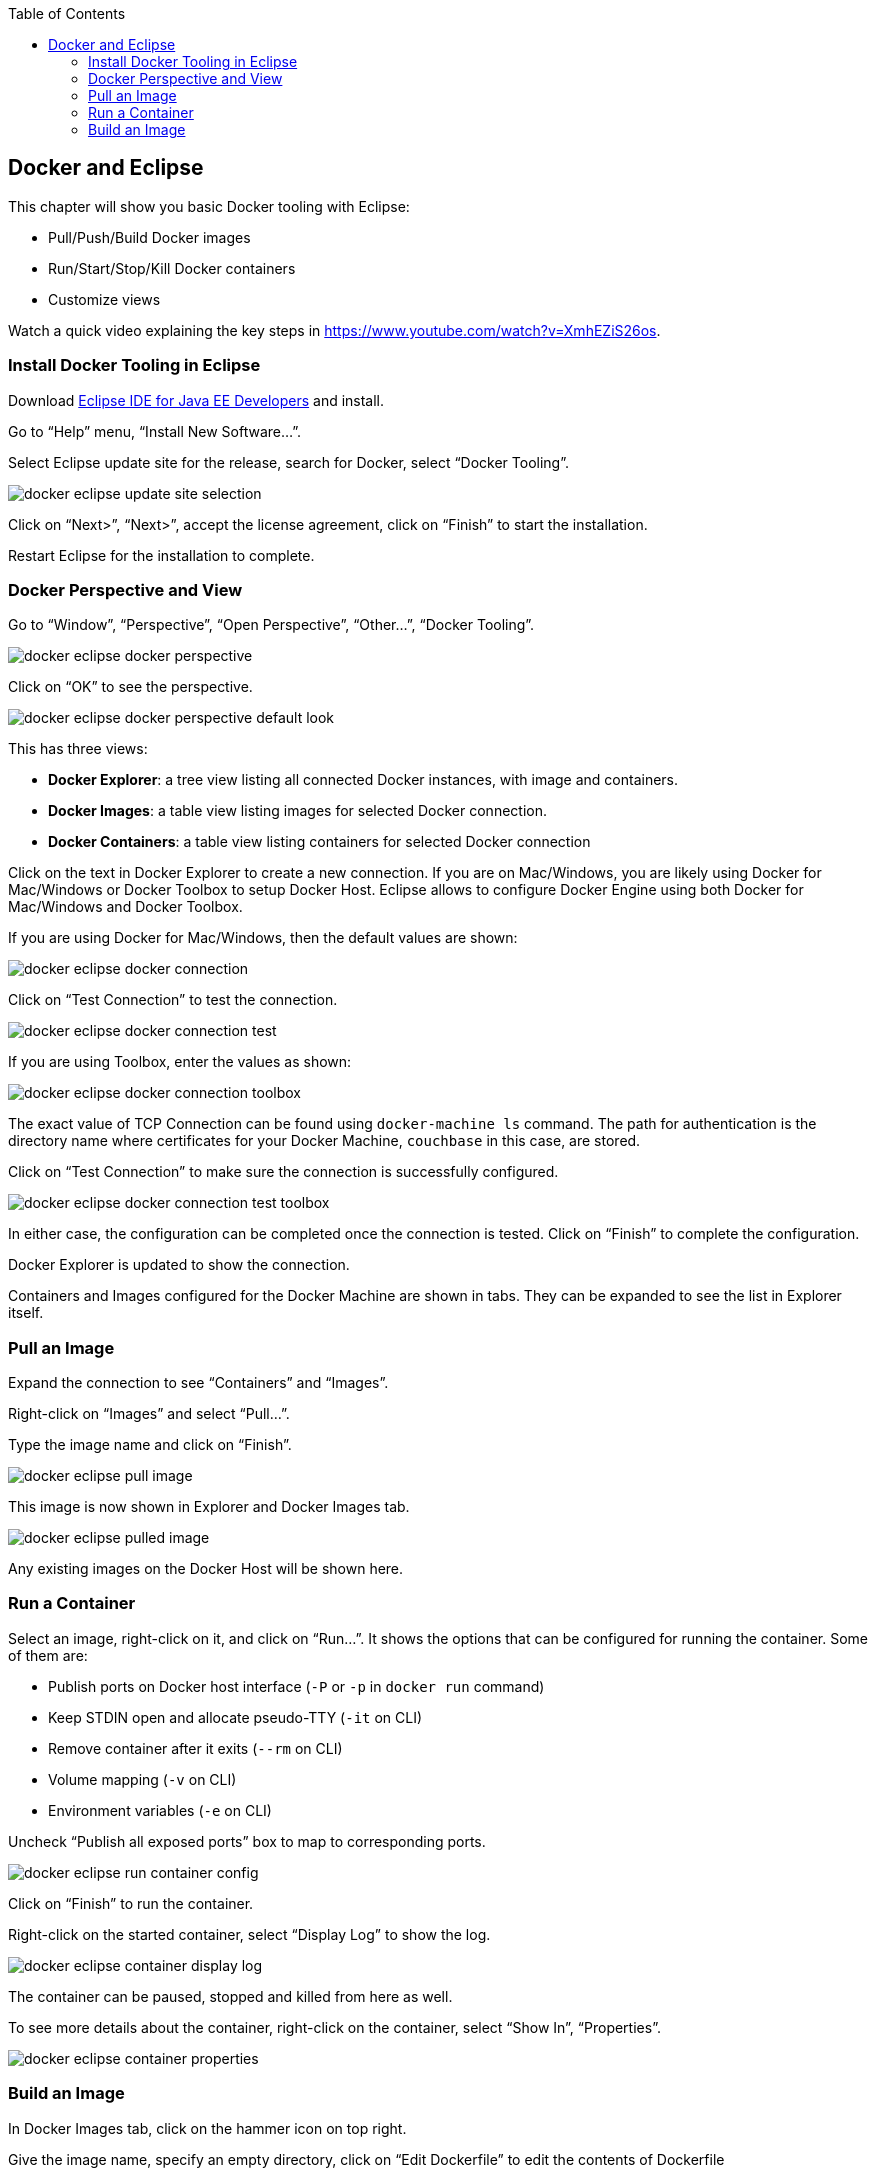 :toc:

:imagesdir: images

[[Docker_Eclipse]]
== Docker and Eclipse

This chapter will show you basic Docker tooling with Eclipse:

- Pull/Push/Build Docker images
- Run/Start/Stop/Kill Docker containers
- Customize views

Watch a quick video explaining the key steps in https://www.youtube.com/watch?v=XmhEZiS26os.

=== Install Docker Tooling in Eclipse

Download http://www.eclipse.org/downloads/eclipse-packages/[Eclipse IDE for Java EE Developers] and install.

Go to "`Help`" menu, "`Install New Software...`".

Select Eclipse update site for the release, search for Docker, select "`Docker Tooling`".

image::docker-eclipse-update-site-selection.png[]

Click on "`Next>`", "`Next>`", accept the license agreement, click on "`Finish`" to start the installation.

Restart Eclipse for the installation to complete.

=== Docker Perspective and View

Go to "`Window`", "`Perspective`", "`Open Perspective`", "`Other...`", "`Docker Tooling`".

image::docker-eclipse-docker-perspective.png[]

Click on "`OK`" to see the perspective.

image::docker-eclipse-docker-perspective-default-look.png[]

This has three views:

- *Docker Explorer*: a tree view listing all connected Docker instances, with image and containers.
- *Docker Images*: a table view listing images for selected Docker connection.
- *Docker Containers*: a table view listing containers for selected Docker connection

Click on the text in Docker Explorer to create a new connection. If you are on Mac/Windows, you are likely using Docker for Mac/Windows or Docker Toolbox to setup Docker Host. Eclipse allows to configure Docker Engine using both Docker for Mac/Windows and Docker Toolbox.

If you are using Docker for Mac/Windows, then the default values are shown:

image::docker-eclipse-docker-connection.png[]

Click on "`Test Connection`" to test the connection.

image::docker-eclipse-docker-connection-test.png[]

If you are using Toolbox, enter the values as shown:

image::docker-eclipse-docker-connection-toolbox.png[]

The exact value of TCP Connection can be found using `docker-machine ls` command. The path for authentication is the directory name where certificates for your Docker Machine, `couchbase` in this case, are stored.

Click on "`Test Connection`" to make sure the connection is successfully configured.

image::docker-eclipse-docker-connection-test-toolbox.png[]

In either case, the configuration can be completed once the connection is tested. Click on "`Finish`" to complete the configuration.

Docker Explorer is updated to show the connection.

Containers and Images configured for the Docker Machine are shown in tabs. They can be expanded to see the list in Explorer itself.

=== Pull an Image

Expand the connection to see "`Containers`" and "`Images`".

Right-click on "`Images`" and select "`Pull...`".

Type the image name and click on "`Finish`".

image::docker-eclipse-pull-image.png[]

This image is now shown in Explorer and Docker Images tab.

image::docker-eclipse-pulled-image.png[]

Any existing images on the Docker Host will be shown here.

=== Run a Container

Select an image, right-click on it, and click on "`Run...`". It shows the options that can be configured for running the container. Some of them are:

- Publish ports on Docker host interface (`-P` or `-p` in `docker run` command)
- Keep STDIN open and allocate pseudo-TTY (`-it` on CLI)
- Remove container after it exits (`--rm` on CLI)
- Volume mapping (`-v` on CLI)
- Environment variables (`-e` on CLI)

Uncheck "`Publish all exposed ports`" box to map to corresponding ports.

image::docker-eclipse-run-container-config.png[]

Click on "`Finish`" to run the container.

Right-click on the started container, select "`Display Log`" to show the log.

image::docker-eclipse-container-display-log.png[]

The container can be paused, stopped and killed from here as well.

To see more details about the container, right-click on the container, select "`Show In`", "`Properties`".

image::docker-eclipse-container-properties.png[]

=== Build an Image

In Docker Images tab, click on the hammer icon on top right.

Give the image name, specify an empty directory, click on "`Edit Dockerfile`" to edit the contents of Dockerfile

image::docker-eclipse-build-image.png[]

Click on "`Save`" and "`Finish`" to create the image.
